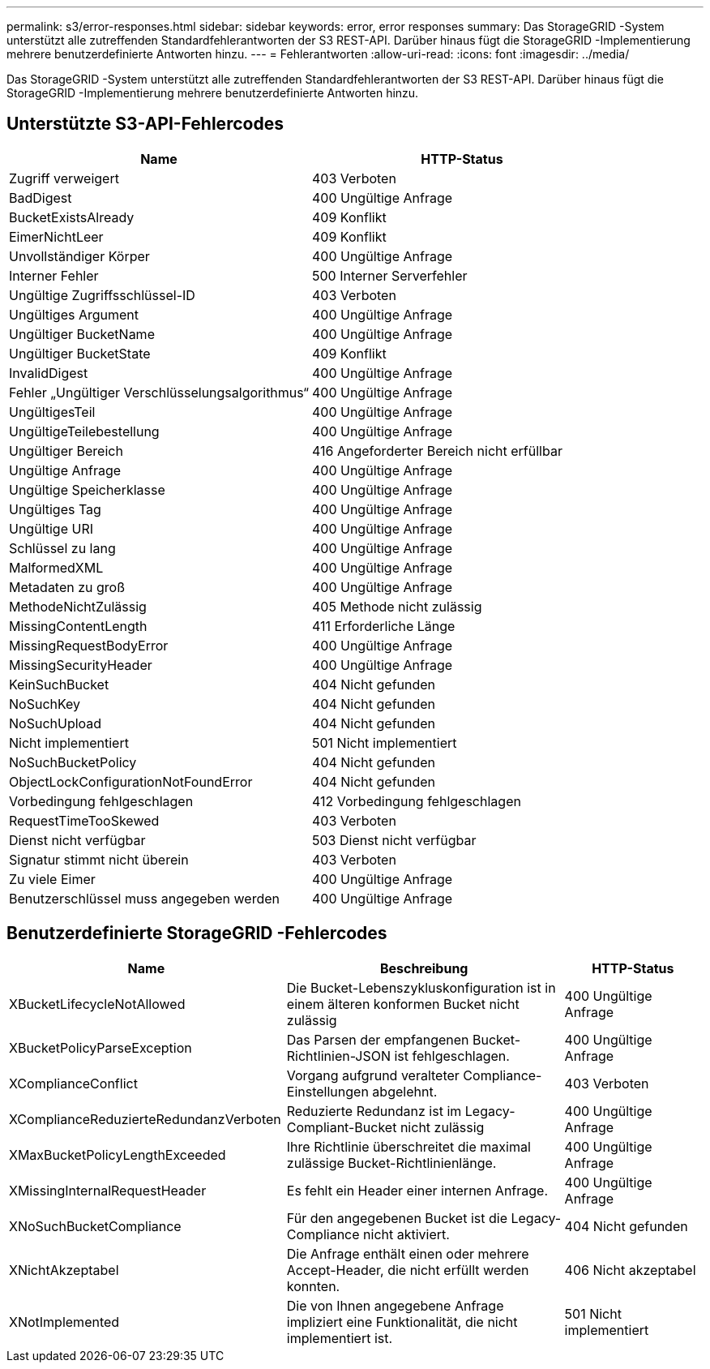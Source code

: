---
permalink: s3/error-responses.html 
sidebar: sidebar 
keywords: error, error responses 
summary: Das StorageGRID -System unterstützt alle zutreffenden Standardfehlerantworten der S3 REST-API.  Darüber hinaus fügt die StorageGRID -Implementierung mehrere benutzerdefinierte Antworten hinzu. 
---
= Fehlerantworten
:allow-uri-read: 
:icons: font
:imagesdir: ../media/


[role="lead"]
Das StorageGRID -System unterstützt alle zutreffenden Standardfehlerantworten der S3 REST-API.  Darüber hinaus fügt die StorageGRID -Implementierung mehrere benutzerdefinierte Antworten hinzu.



== Unterstützte S3-API-Fehlercodes

[cols="1a,1a"]
|===
| Name | HTTP-Status 


 a| 
Zugriff verweigert
 a| 
403 Verboten



 a| 
BadDigest
 a| 
400 Ungültige Anfrage



 a| 
BucketExistsAlready
 a| 
409 Konflikt



 a| 
EimerNichtLeer
 a| 
409 Konflikt



 a| 
Unvollständiger Körper
 a| 
400 Ungültige Anfrage



 a| 
Interner Fehler
 a| 
500 Interner Serverfehler



 a| 
Ungültige Zugriffsschlüssel-ID
 a| 
403 Verboten



 a| 
Ungültiges Argument
 a| 
400 Ungültige Anfrage



 a| 
Ungültiger BucketName
 a| 
400 Ungültige Anfrage



 a| 
Ungültiger BucketState
 a| 
409 Konflikt



 a| 
InvalidDigest
 a| 
400 Ungültige Anfrage



 a| 
Fehler „Ungültiger Verschlüsselungsalgorithmus“
 a| 
400 Ungültige Anfrage



 a| 
UngültigesTeil
 a| 
400 Ungültige Anfrage



 a| 
UngültigeTeilebestellung
 a| 
400 Ungültige Anfrage



 a| 
Ungültiger Bereich
 a| 
416 Angeforderter Bereich nicht erfüllbar



 a| 
Ungültige Anfrage
 a| 
400 Ungültige Anfrage



 a| 
Ungültige Speicherklasse
 a| 
400 Ungültige Anfrage



 a| 
Ungültiges Tag
 a| 
400 Ungültige Anfrage



 a| 
Ungültige URI
 a| 
400 Ungültige Anfrage



 a| 
Schlüssel zu lang
 a| 
400 Ungültige Anfrage



 a| 
MalformedXML
 a| 
400 Ungültige Anfrage



 a| 
Metadaten zu groß
 a| 
400 Ungültige Anfrage



 a| 
MethodeNichtZulässig
 a| 
405 Methode nicht zulässig



 a| 
MissingContentLength
 a| 
411 Erforderliche Länge



 a| 
MissingRequestBodyError
 a| 
400 Ungültige Anfrage



 a| 
MissingSecurityHeader
 a| 
400 Ungültige Anfrage



 a| 
KeinSuchBucket
 a| 
404 Nicht gefunden



 a| 
NoSuchKey
 a| 
404 Nicht gefunden



 a| 
NoSuchUpload
 a| 
404 Nicht gefunden



 a| 
Nicht implementiert
 a| 
501 Nicht implementiert



 a| 
NoSuchBucketPolicy
 a| 
404 Nicht gefunden



 a| 
ObjectLockConfigurationNotFoundError
 a| 
404 Nicht gefunden



 a| 
Vorbedingung fehlgeschlagen
 a| 
412 Vorbedingung fehlgeschlagen



 a| 
RequestTimeTooSkewed
 a| 
403 Verboten



 a| 
Dienst nicht verfügbar
 a| 
503 Dienst nicht verfügbar



 a| 
Signatur stimmt nicht überein
 a| 
403 Verboten



 a| 
Zu viele Eimer
 a| 
400 Ungültige Anfrage



 a| 
Benutzerschlüssel muss angegeben werden
 a| 
400 Ungültige Anfrage

|===


== Benutzerdefinierte StorageGRID -Fehlercodes

[cols="2a,2a,1a"]
|===
| Name | Beschreibung | HTTP-Status 


 a| 
XBucketLifecycleNotAllowed
 a| 
Die Bucket-Lebenszykluskonfiguration ist in einem älteren konformen Bucket nicht zulässig
 a| 
400 Ungültige Anfrage



 a| 
XBucketPolicyParseException
 a| 
Das Parsen der empfangenen Bucket-Richtlinien-JSON ist fehlgeschlagen.
 a| 
400 Ungültige Anfrage



 a| 
XComplianceConflict
 a| 
Vorgang aufgrund veralteter Compliance-Einstellungen abgelehnt.
 a| 
403 Verboten



 a| 
XComplianceReduzierteRedundanzVerboten
 a| 
Reduzierte Redundanz ist im Legacy-Compliant-Bucket nicht zulässig
 a| 
400 Ungültige Anfrage



 a| 
XMaxBucketPolicyLengthExceeded
 a| 
Ihre Richtlinie überschreitet die maximal zulässige Bucket-Richtlinienlänge.
 a| 
400 Ungültige Anfrage



 a| 
XMissingInternalRequestHeader
 a| 
Es fehlt ein Header einer internen Anfrage.
 a| 
400 Ungültige Anfrage



 a| 
XNoSuchBucketCompliance
 a| 
Für den angegebenen Bucket ist die Legacy-Compliance nicht aktiviert.
 a| 
404 Nicht gefunden



 a| 
XNichtAkzeptabel
 a| 
Die Anfrage enthält einen oder mehrere Accept-Header, die nicht erfüllt werden konnten.
 a| 
406 Nicht akzeptabel



 a| 
XNotImplemented
 a| 
Die von Ihnen angegebene Anfrage impliziert eine Funktionalität, die nicht implementiert ist.
 a| 
501 Nicht implementiert

|===